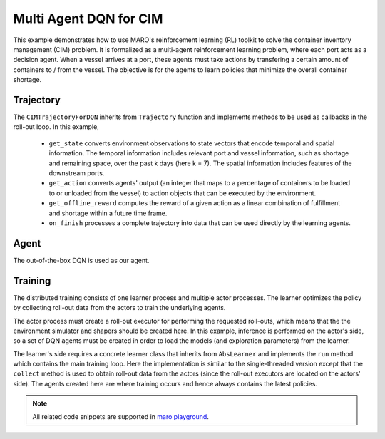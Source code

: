 Multi Agent DQN for CIM
================================================

This example demonstrates how to use MARO's reinforcement learning (RL) toolkit to solve the container
inventory management (CIM) problem. It is formalized as a multi-agent reinforcement learning problem,
where each port acts as a decision agent. When a vessel arrives at a port, these agents must take actions
by transfering a certain amount of containers to / from the vessel. The objective is for the agents to
learn policies that minimize the overall container shortage.

Trajectory
----------

The ``CIMTrajectoryForDQN`` inherits from ``Trajectory`` function and implements methods to be used as callbacks
in the roll-out loop. In this example,
  * ``get_state`` converts environment observations to state vectors that encode temporal and spatial information.
    The temporal information includes relevant port and vessel information, such as shortage and remaining space,
    over the past k days (here k = 7). The spatial information includes features of the downstream ports.
  * ``get_action`` converts agents' output (an integer that maps to a percentage of containers to be loaded
    to or unloaded from the vessel) to action objects that can be executed by the environment.
  * ``get_offline_reward`` computes the reward of a given action as a linear combination of fulfillment and
    shortage within a future time frame.
  * ``on_finish`` processes a complete trajectory into data that can be used directly by the learning agents. 


.. code-block:: python
    class CIMTrajectoryForDQN(Trajectory):
        def __init__(
            self, env, *, port_attributes, vessel_attributes, action_space, look_back, max_ports_downstream,
            reward_eval_delay, fulfillment_factor, shortage_factor, time_decay,
            finite_vessel_space=True, has_early_discharge=True 
        ):
            super().__init__(env)
            self.port_attributes = port_attributes
            self.vessel_attributes = vessel_attributes
            self.action_space = action_space
            self.look_back = look_back
            self.max_ports_downstream = max_ports_downstream
            self.reward_eval_delay = reward_eval_delay
            self.fulfillment_factor = fulfillment_factor
            self.shortage_factor = shortage_factor
            self.time_decay = time_decay
            self.finite_vessel_space = finite_vessel_space
            self.has_early_discharge = has_early_discharge

        def get_state(self, event):
            vessel_snapshots, port_snapshots = self.env.snapshot_list["vessels"], self.env.snapshot_list["ports"]
            tick, port_idx, vessel_idx = event.tick, event.port_idx, event.vessel_idx
            ticks = [max(0, tick - rt) for rt in range(self.look_back - 1)]
            future_port_idx_list = vessel_snapshots[tick: vessel_idx: 'future_stop_list'].astype('int')
            port_features = port_snapshots[ticks: [port_idx] + list(future_port_idx_list): self.port_attributes]
            vessel_features = vessel_snapshots[tick: vessel_idx: self.vessel_attributes]
            return {port_idx: np.concatenate((port_features, vessel_features))}

        def get_action(self, action_by_agent, event):
            vessel_snapshots = self.env.snapshot_list["vessels"]
            action_info = list(action_by_agent.values())[0]
            model_action = action_info[0] if isinstance(action_info, tuple) else action_info
            scope, tick, port, vessel = event.action_scope, event.tick, event.port_idx, event.vessel_idx
            zero_action_idx = len(self.action_space) / 2  # index corresponding to value zero.
            vessel_space = vessel_snapshots[tick:vessel:self.vessel_attributes][2] if self.finite_vessel_space else float("inf")
            early_discharge = vessel_snapshots[tick:vessel:"early_discharge"][0] if self.has_early_discharge else 0
            percent = abs(self.action_space[model_action])

            if model_action < zero_action_idx:
                action_type = ActionType.LOAD
                actual_action = min(round(percent * scope.load), vessel_space)
            elif model_action > zero_action_idx:
                action_type = ActionType.DISCHARGE
                plan_action = percent * (scope.discharge + early_discharge) - early_discharge
                actual_action = round(plan_action) if plan_action > 0 else round(percent * scope.discharge)
            else:
                actual_action, action_type = 0, None

            return {port: Action(vessel, port, actual_action, action_type)}

        def get_offline_reward(self, event):
            port_snapshots = self.env.snapshot_list["ports"]
            start_tick = event.tick + 1
            ticks = list(range(start_tick, start_tick + self.reward_eval_delay))

            future_fulfillment = port_snapshots[ticks::"fulfillment"]
            future_shortage = port_snapshots[ticks::"shortage"]
            decay_list = [
                self.time_decay ** i for i in range(self.reward_eval_delay)
                for _ in range(future_fulfillment.shape[0] // self.reward_eval_delay)
            ]

            tot_fulfillment = np.dot(future_fulfillment, decay_list)
            tot_shortage = np.dot(future_shortage, decay_list)

            return np.float32(self.fulfillment_factor * tot_fulfillment - self.shortage_factor * tot_shortage)

        def on_env_feedback(self, event, state_by_agent, action_by_agent, reward):
            self.trajectory["event"].append(event)
            self.trajectory["state"].append(state_by_agent)
            self.trajectory["action"].append(action_by_agent)

        def on_finish(self):
            exp_by_agent = defaultdict(lambda: defaultdict(list))
            for i in range(len(self.trajectory["state"]) - 1):
                agent_id = list(self.trajectory["state"][i].keys())[0]
                exp = exp_by_agent[agent_id]
                exp["S"].append(self.trajectory["state"][i][agent_id])
                exp["A"].append(self.trajectory["action"][i][agent_id])
                exp["R"].append(self.get_offline_reward(self.trajectory["event"][i]))
                exp["S_"].append(list(self.trajectory["state"][i + 1].values())[0])

            return dict(exp_by_agent)


Agent
-----

The out-of-the-box DQN is used as our agent.

.. code-block:: python    
    agent_config = {
        "model": ...,
        "optimization": ...,
        "hyper_params": ...
    }

    def get_dqn_agent():
        q_model = SimpleMultiHeadModel(
            FullyConnectedBlock(**agent_config["model"]), optim_option=agent_config["optimization"]
        )
        return DQN(q_model, DQNConfig(**agent_config["hyper_params"]))


Training
--------

The distributed training consists of one learner process and multiple actor processes. The learner optimizes
the policy by collecting roll-out data from the actors to train the underlying agents.

The actor process must create a roll-out executor for performing the requested roll-outs, which means that the
the environment simulator and shapers should be created here. In this example, inference is performed on the
actor's side, so a set of DQN agents must be created in order to load the models (and exploration parameters)
from the learner.

.. code-block:: python
    def cim_dqn_actor():
        env = Env(**training_config["env"])
        agent = AgentManager({name: get_dqn_agent() for name in env.agent_idx_list})
        actor = Actor(env, agent, CIMTrajectoryForDQN, trajectory_kwargs=common_config)
        actor.worker(training_config["group"])

The learner's side requires a concrete learner class that inherits from ``AbsLearner`` and implements the ``run``
method which contains the main training loop. Here the implementation is similar to the single-threaded version
except that the ``collect`` method is used to obtain roll-out data from the actors (since the roll-out executors
are located on the actors' side). The agents created here are where training occurs and hence always contains the
latest policies. 

.. code-block:: python
    def cim_dqn_learner():
        env = Env(**training_config["env"])
        agent = AgentManager({name: get_dqn_agent() for name in env.agent_idx_list})
        scheduler = TwoPhaseLinearParameterScheduler(training_config["max_episode"], **training_config["exploration"])
        actor = ActorProxy(
            training_config["group"], training_config["num_actors"],
            update_trigger=training_config["learner_update_trigger"]
        )
        learner = OffPolicyLearner(actor, scheduler, agent, **training_config["training"])
        learner.run()

.. note::

  All related code snippets are supported in `maro playground <https://hub.docker.com/r/arthursjiang/maro>`_.
